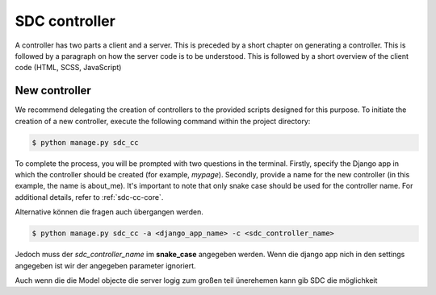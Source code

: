 .. _sdc-controller-label:

SDC controller
==============

A controller has two parts a client and a server. This is preceded by a short chapter on generating a controller.
This is followed by a paragraph on how the
server code is to be understood. This is followed by a short
overview of the client code (HTML, SCSS, JavaScript)

.. _new-controller-controller:

New controller
--------------

We recommend delegating the creation of controllers to the provided scripts designed for this purpose.
To initiate the creation of a new controller, execute the following command within the project directory:

.. code-block:: sh

    $ python manage.py sdc_cc

To complete the process, you will be prompted with two questions in the terminal. Firstly,
specify the Django app in which the controller should be created (for example, *mypage*).
Secondly, provide a name for the new controller (in this example, the name is about_me).
It's important to note that only snake case should be used for the controller name. For additional details, refer to :ref:`sdc-cc-core`.

Alternative können die fragen auch übergangen werden.


.. code-block:: sh

    $ python manage.py sdc_cc -a <django_app_name> -c <sdc_controller_name>

Jedoch muss der *sdc_controller_name* im **snake_case** angegeben werden. Wenn die django app nich in den
settings angegeben ist wir der angegeben parameter ignoriert.



Auch wenn die die Model objecte die server logig zum großen teil ünerehemen kann gib SDC die möglichkeit



